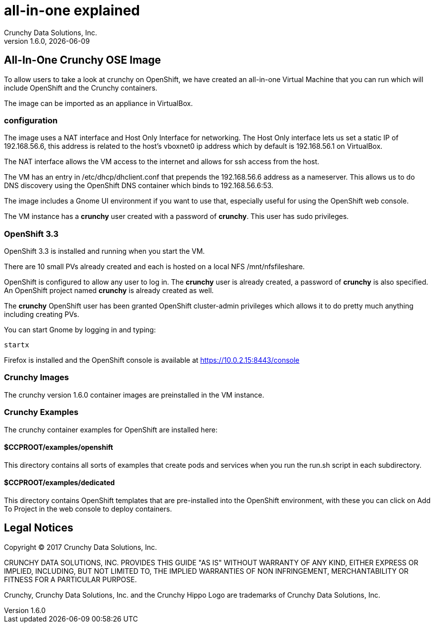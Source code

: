 = all-in-one explained
Crunchy Data Solutions, Inc.
v1.6.0, {docdate}
:title-logo-image: image:crunchy_logo.png["CrunchyData Logo",align="center",scaledwidth="80%"]

== All-In-One Crunchy OSE Image

To allow users to take a look at crunchy on OpenShift,
we have created an all-in-one Virtual Machine that you
can run which will include OpenShift and the Crunchy
containers.

The image can be imported as an appliance in VirtualBox.

=== configuration


The image uses a NAT interface and Host Only Interface for networking.
The Host Only interface lets us set a static IP of 192.168.56.6, this
address is related to the host's vboxnet0 ip address which by default
is 192.168.56.1 on VirtualBox.

The NAT interface allows the VM access to the internet and allows
for ssh access from the host.

The VM has an entry in /etc/dhcp/dhclient.conf that prepends
the 192.168.56.6 address as a nameserver.  This allows us to
do DNS discovery using the OpenShift DNS container which
binds to 192.168.56.6:53.

The image includes a Gnome UI environment if you want to use that,
especially useful for using the OpenShift web console.

The VM instance has a *crunchy* user created with a password of *crunchy*.
This user has sudo privileges.

=== OpenShift 3.3

OpenShift 3.3 is installed and running when you start the VM.

There are 10 small PVs already created and each is hosted on
a local NFS /mnt/nfsfileshare.

OpenShift is configured to allow any user to log in.  The *crunchy*
user is already created, a password of *crunchy* is also specified.  An
OpenShift project named *crunchy* is already created as well.

The *crunchy* OpenShift user has been granted OpenShift cluster-admin
privileges which allows it to do pretty much anything including
creating PVs.

You can start Gnome by logging in and typing:
....
startx
....

Firefox is installed and the OpenShift console is available at https://10.0.2.15:8443/console

=== Crunchy Images

The crunchy version 1.6.0 container images are preinstalled
in the VM instance.

=== Crunchy Examples

The crunchy container examples for OpenShift are installed
here:

==== $CCPROOT/examples/openshift
This directory contains all sorts of examples that create pods
and services when you run the run.sh script in each subdirectory.

==== $CCPROOT/examples/dedicated
This directory contains OpenShift templates that are pre-installed
into the OpenShift environment, with these you can click on Add To Project
in the web console to deploy containers.



== Legal Notices

Copyright © 2017 Crunchy Data Solutions, Inc.

CRUNCHY DATA SOLUTIONS, INC. PROVIDES THIS GUIDE "AS IS" WITHOUT WARRANTY OF ANY KIND, EITHER EXPRESS OR IMPLIED, INCLUDING, BUT NOT LIMITED TO, THE IMPLIED WARRANTIES OF NON INFRINGEMENT, MERCHANTABILITY OR FITNESS FOR A PARTICULAR PURPOSE.

Crunchy, Crunchy Data Solutions, Inc. and the Crunchy Hippo Logo are trademarks of Crunchy Data Solutions, Inc.
